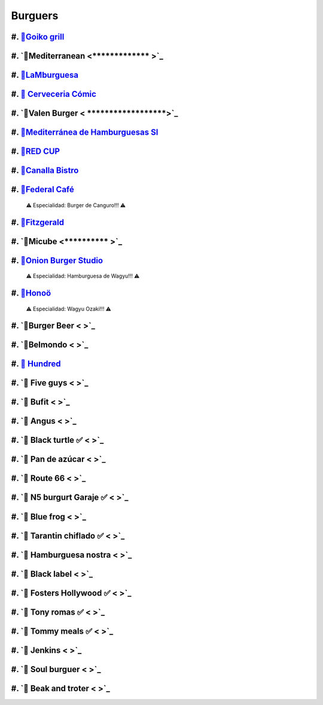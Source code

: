 Burguers
========

#. `🍔Goiko grill <https://www.goiko.com/>`_
---------------------------------------------
#. `🍔Mediterranean  <************* >`_
---------------------------
#. `🍔LaMburguesa <https://www.lamburguesa.es/>`_
---------------------------
#. `🍔 Cerveceria Cómic <https://www.facebook.com/cerveceriacomic>`_
------------------------------
#. `🍔Valen Burger < ******************>`_
-------------------------
#. `🍔Mediterránea de Hamburguesas Sl <https://www.tripadvisor.es/Restaurant_Review-g187529-d2406481-Reviews-Mediterranea_de_Hamburguesas-Valencia_Province_of_Valencia_Valencian_Country.html>`_
-----------------------------------------------------
#. `🍔RED CUP  <https://redcupburgerclub.com/>`_
---------------------
#. `🍔Canalla Bistro <https://m.canallabistro.com/>`_
----------------------------
#. `🍔Federal Café <https://federalcafe.es/valencia/>`_
------------------------------------------------------------
   ⚠ Especialidad: Burger de Canguro!!! ⚠

#. `🍔Fitzgerald <https://thefitzgerald.es/>`_
--------------------------
#. `🍔Micube  <********** >`_
--------------------
#. `🍔Onion Burger Studio <https://www.instagram.com/onionvalencia/>`_
--------------------------------
   ⚠ Especialidad: Hamburguesa de Wagyu!!! ⚠

#. `🍔Honoö <https://restaurantehonoo.es/>`_
------------------
   ⚠ Especialidad: Wagyu Ozaki!!! ⚠

#. `🍔Burger Beer < >`_
------------------------
#. `🍔Belmondo < >`_
---------------------
#. `🍔 Hundred <https://www.hundredburgers.com/>`_
------------------------
#. `🍔 Five guys < >`_
-----------------------
#. `🍔 Bufit < >`_
-------------------
#. `🍔 Angus < >`_
-------------------
#. `🍔 Black turtle ✅ < >`_
-----------------------------
#. `🍔 Pan de azúcar < >`_
---------------------------
#. `🍔 Route 66 < >`_
----------------------
#. `🍔 N5 burgurt Garaje ✅ < >`_
----------------------------------
#. `🍔 Blue frog < >`_
-----------------------
#. `🍔 Tarantin chiflado ✅ < >`_
----------------------------------
#. `🍔 Hamburguesa nostra < >`_
--------------------------------
#. `🍔 Black label < >`_
-------------------------
#. `🍔 Fosters Hollywood ✅ < >`_
----------------------------------
#. `🍔 Tony romas ✅ < >`_
---------------------------
#. `🍔 Tommy meals ✅ < >`_
----------------------------
#. `🍔 Jenkins < >`_
---------------------
#. `🍔 Soul burguer < >`_
--------------------------
#. `🍔 Beak and troter < >`_
-----------------------------


